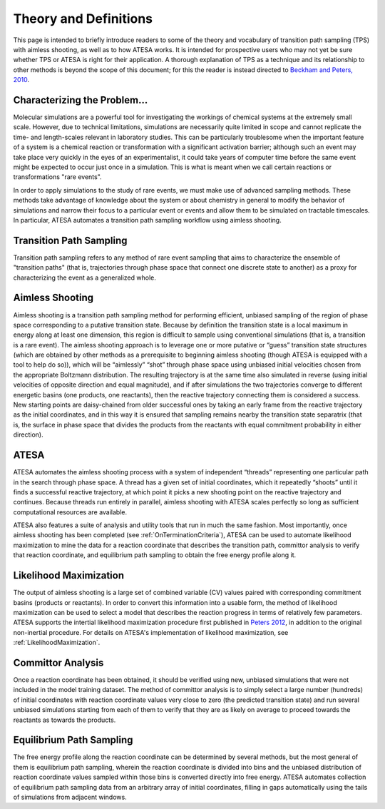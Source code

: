 Theory and Definitions
======================

This page is intended to briefly introduce readers to some of the theory and vocabulary of transition path sampling (TPS) with aimless shooting, as well as to how ATESA works. It is intended for prospective users who may not yet be sure whether TPS or ATESA is right for their application. A thorough explanation of TPS as a technique and its relationship to other methods is beyond the scope of this document; for this the reader is instead directed to `Beckham and Peters, 2010 <https://pubs.acs.org/doi/abs/10.1021/bk-2010-1052.ch013>`_.

Characterizing the Problem...
-----------------------------

Molecular simulations are a powerful tool for investigating the workings of chemical systems at the extremely small scale. However, due to technical limitations, simulations are necessarily quite limited in scope and cannot replicate the time- and length-scales relevant in laboratory studies. This can be particularly troublesome when the important feature of a system is a chemical reaction or transformation with a significant activation barrier; although such an event may take place very quickly in the eyes of an experimentalist, it could take years of computer time before the same event might be expected to occur just once in a simulation. This is what is meant when we call certain reactions or transformations "rare events".

In order to apply simulations to the study of rare events, we must make use of advanced sampling methods. These methods take advantage of knowledge about the system or about chemistry in general to modify the behavior of simulations and narrow their focus to a particular event or events and allow them to be simulated on tractable timescales. In particular, ATESA automates a transition path sampling workflow using aimless shooting.

Transition Path Sampling
------------------------

Transition path sampling refers to any method of rare event sampling that aims to characterize the ensemble of "transition paths" (that is, trajectories through phase space that connect one discrete state to another) as a proxy for characterizing the event as a generalized whole.

Aimless Shooting
----------------

Aimless shooting is a transition path sampling method for performing efficient, unbiased sampling of the region of phase space corresponding to a putative transition state. Because by definition the transition state is a local maximum in energy along at least one dimension, this region is difficult to sample using conventional simulations (that is, a transition is a rare event). The aimless shooting approach is to leverage one or more putative or “guess” transition state structures (which are obtained by other methods as a prerequisite to beginning aimless shooting (though ATESA is equipped with a tool to help do so)), which will be “aimlessly” “shot” through phase space using unbiased initial velocities chosen from the appropriate Boltzmann distribution. The resulting trajectory is at the same time also simulated in reverse (using initial velocities of opposite direction and equal magnitude), and if after simulations the two trajectories converge to different energetic basins (one products, one reactants), then the reactive trajectory connecting them is considered a success. New starting points are daisy-chained from older successful ones by taking an early frame from the reactive trajectory as the initial coordinates, and in this way it is ensured that sampling remains nearby the transition state separatrix (that is, the surface in phase space that divides the products from the reactants with equal commitment probability in either direction).

ATESA
-----

ATESA automates the aimless shooting process with a system of independent “threads” representing one particular path in the search through phase space. A thread has a given set of initial coordinates, which it repeatedly “shoots” until it finds a successful reactive trajectory, at which point it picks a new shooting point on the reactive trajectory and continues. Because threads run entirely in parallel, aimless shooting with ATESA scales perfectly so long as sufficient computational resources are available.

ATESA also features a suite of analysis and utility tools that run in much the same fashion. Most importantly, once aimless shooting has been completed (see :ref:`OnTerminationCriteria`), ATESA can be used to automate likelihood maximization to mine the data for a reaction coordinate that describes the transition path, committor analysis to verify that reaction coordinate, and equilibrium path sampling to obtain the free energy profile along it.

.. _LikelihoodMaximizationTheory:

Likelihood Maximization
-----------------------

The output of aimless shooting is a large set of combined variable (CV) values paired with corresponding commitment basins (products or reactants). In order to convert this information into a usable form, the method of likelihood maximization can be used to select a model that describes the reaction progress in terms of relatively few parameters. ATESA supports the intertial likelihood maximization procedure first published in `Peters 2012 <https://doi.org/10.1016/j.cplett.2012.10.051>`_, in addition to the original non-inertial procedure. For details on ATESA's implementation of likelihood maximization, see :ref:`LikelihoodMaximization`.

.. _CommittorAnalysis:

Committor Analysis
------------------

Once a reaction coordinate has been obtained, it should be verified using new, unbiased simulations that were not included in the model training dataset. The method of committor analysis is to simply select a large number (hundreds) of initial coordinates with reaction coordinate values very close to zero (the predicted transition state) and run several unbiased simulations starting from each of them to verify that they are as likely on average to proceed towards the reactants as towards the products.

Equilibrium Path Sampling
-------------------------

The free energy profile along the reaction coordinate can be determined by several methods, but the most general of them is equilibrium path sampling, wherein the reaction coordinate is divided into bins and the unbiased distribution of reaction coordinate values sampled within those bins is converted directly into free energy. ATESA automates collection of equilibrium path sampling data from an arbitrary array of initial coordinates, filling in gaps automatically using the tails of simulations from adjacent windows.